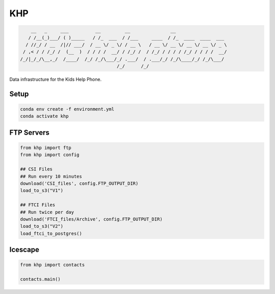 =======================
KHP
=======================


|build| |coverage| |license|

.. code-block:: bash

        __   _     ___          __         __               __
       / /__(_)___/ ( )_____   / /_  ___  / /___     ____  / /_  ____  ____  ___
      / //_/ / __  /|// ___/  / __ \/ _ \/ / __ \   / __ \/ __ \/ __ \/ __ \/ _ \
     / ,< / / /_/ /  (__  )  / / / /  __/ / /_/ /  / /_/ / / / / /_/ / / / /  __/
    /_/|_/_/\__,_/  /____/  /_/ /_/\___/_/ .___/  / .___/_/ /_/\____/_/ /_/\___/
                                        /_/      /_/


Data infrastructure for the Kids Help Phone.


Setup
-------

.. code-block:: bash

    conda env create -f environment.yml
    conda activate khp

FTP Servers
------------

.. code-block:: python

    from khp import ftp
    from khp import config

    ## CSI Files
    ## Run every 10 minutes
    download('CSI_files', config.FTP_OUTPUT_DIR)
    load_to_s3("V1")

    ## FTCI Files
    ## Run twice per day
    download('FTCI_files/Archive', config.FTP_OUTPUT_DIR)
    load_to_s3("V2")
    load_ftci_to_postgres()


Icescape
--------

.. code-block:: python

    from khp import contacts

    contacts.main()


.. |build| image:: https://img.shields.io/circleci/project/github/ian-whitestone/postgrez.svg
    :target: https://circleci.com/gh/ian-whitestone/postgrez
.. |coverage| image:: https://coveralls.io/repos/github/ian-whitestone/postgrez/badge.svg
    :target: https://coveralls.io/github/ian-whitestone/postgrez
.. |license| image:: https://img.shields.io/badge/License-MIT-yellow.svg
    :target: https://github.com/ian-whitestone/khp/blob/master/LICENSE